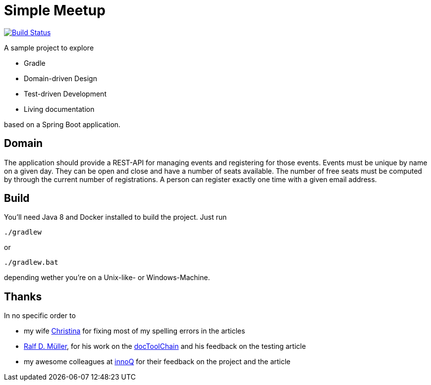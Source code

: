 = Simple Meetup

image:https://travis-ci.org/michael-simons/simple-meetup.svg?branch=master["Build Status", link="https://travis-ci.org/michael-simons/simple-meetup"]

A sample project to explore

* Gradle
* Domain-driven Design
* Test-driven Development
* Living documentation

based on a Spring Boot application.

== Domain

The application should provide a REST-API for managing events and registering for those events. Events must be unique by name on a given day. They can be open and close and have a number of seats available. The number of free seats must be computed by through the current number of registrations. A person can register exactly one time with a given email address.

== Build

You'll need Java 8 and Docker installed to build the project. Just run

```
./gradlew
```

or

```
./gradlew.bat
```

depending wether you're on a Unix-like- or Windows-Machine.

== Thanks

In no specific order to

* my wife https://twitter.com/tinasimons[Christina] for fixing most of my spelling errors in the articles
* https://rdmueller.github.io[Ralf D. Müller], for his work on the https://github.com/docToolchain/docToolchain[docToolChain] and his feedback on the testing article
* my awesome colleagues at https://innoq.com[innoQ] for their feedback on the project and the article
